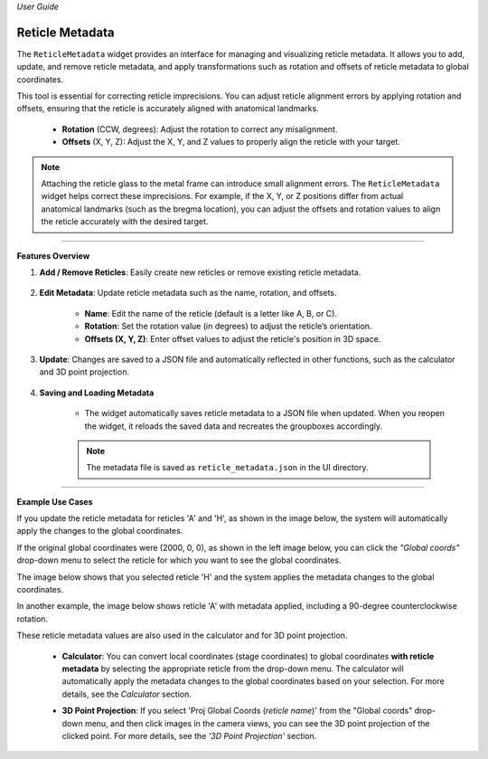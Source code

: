 *User Guide*

Reticle Metadata
----------------

.. image:: _static/_userGuide/_meta/6.png
    :alt: Reticle Metadata
    :width: 500px
    :align: center

The ``ReticleMetadata`` widget provides an interface for managing and visualizing reticle metadata. It allows you to add, update, and remove reticle metadata, and apply transformations such as rotation and offsets of reticle metadata to global coordinates.

This tool is essential for correcting reticle imprecisions. You can adjust reticle alignment errors by applying rotation and offsets, ensuring that the reticle is accurately aligned with anatomical landmarks.

    - **Rotation** (CCW, degrees): Adjust the rotation to correct any misalignment.
    - **Offsets** (X, Y, Z): Adjust the X, Y, and Z values to properly align the reticle with your target.

.. note::
   Attaching the reticle glass to the metal frame can introduce small alignment errors. The ``ReticleMetadata`` widget helps correct these imprecisions. For example, if the X, Y, or Z positions differ from actual anatomical landmarks (such as the bregma location), you can adjust the offsets and rotation values to align the reticle accurately with the desired target.

----

**Features Overview**

1. **Add / Remove Reticles**: Easily create new reticles or remove existing reticle metadata.

    .. image:: _static/_userGuide/_meta/1.png
        :alt: Add / remove
        :width: 300px
        :align: center

2. **Edit Metadata**: Update reticle metadata such as the name, rotation, and offsets.
        
    - **Name**: Edit the name of the reticle (default is a letter like A, B, or C).
    - **Rotation**: Set the rotation value (in degrees) to adjust the reticle’s orientation.
    - **Offsets (X, Y, Z)**: Enter offset values to adjust the reticle's position in 3D space.

    .. image:: _static/_userGuide/_meta/2.png
        :alt: Metadata
        :width: 300px
        :align: center

3. **Update**: Changes are saved to a JSON file and automatically reflected in other functions, such as the calculator and 3D point projection.

    .. image:: _static/_userGuide/_meta/3.png
        :alt: Update
        :width: 300px
        :align: center

4. **Saving and Loading Metadata**
    
    - The widget automatically saves reticle metadata to a JSON file when updated. When you reopen the widget, it reloads the saved data and recreates the groupboxes accordingly.

    .. note::
        The metadata file is saved as ``reticle_metadata.json`` in the UI directory.

----

**Example Use Cases**

If you update the reticle metadata for reticles 'A' and 'H', as shown in the image below, the system will automatically apply the changes to the global coordinates.

.. image:: _static/_userGuide/_meta/6.png
    :alt: Reticle Metadata
    :width: 500px
    :align: center

If the original global coordinates were (2000, 0, 0), as shown in the left image below, you can click the *"Global coords"* drop-down menu to select the reticle for which you want to see the global coordinates.

The image below shows that you selected reticle 'H' and the system applies the metadata changes to the global coordinates.

.. raw:: html

    <div class="inline-images" style="text-align: center;">
        <div style="display: inline-flex; align-items: center; justify-content: center;">
            <div style="text-align: center;">
                <img src="_static/_userGuide/_meta/17.png" width="200px"/>
                <div style="font-size: 10px;">Global Coords Original</div>
            </div>
            <div style="margin: 0 10px; font-size: 18px;">→</div>
            <div style="text-align: center;">
                <img src="_static/_userGuide/_meta/18.png" width="200px"/>
                <div style="font-size: 10px;">Global Coords (H)</div>
            </div>
        </div>
    </div>
    <br>

In another example, the image below shows reticle 'A' with metadata applied, including a 90-degree counterclockwise rotation.

.. raw:: html

    <div class="inline-images" style="text-align: center;">
        <div style="display: inline-flex; align-items: center; justify-content: center;">
            <div style="text-align: center;">
                <img src="_static/_userGuide/_meta/17.png" width="200px"/>
                <div style="font-size: 10px;">Original Image</div>
            </div>
            <div style="margin: 0 10px; font-size: 18px;">→</div>
            <div style="text-align: center;">
                <img src="_static/_userGuide/_meta/19.png" width="200px"/>
                <div style="font-size: 10px;">Global Coords (A)</div>
            </div>
        </div>
    </div>
    <br>

These reticle metadata values are also used in the calculator and for 3D point projection.

    - **Calculator**: You can convert local coordinates (stage coordinates) to global coordinates **with reticle metadata** by selecting the appropriate reticle from the drop-down menu. The calculator will automatically apply the metadata changes to the global coordinates based on your selection. For more details, see the *Calculator* section.

    .. image:: _static/_userGuide/_meta/24.png
        :alt: Calculator with Reticle Metadata applied
        :width: 500px
        :align: center

    - **3D Point Projection**: If you select 'Proj Global Coords (*reticle name*)' from the "Global coords" drop-down menu, and then click images in the camera views, you can see the 3D point projection of the clicked point. For more details, see the *'3D Point Projection'* section.
    
    .. image:: _static/_userGuide/_meta/23.png
        :alt: 3D Point Projection
        :width: 200px
        :align: center
